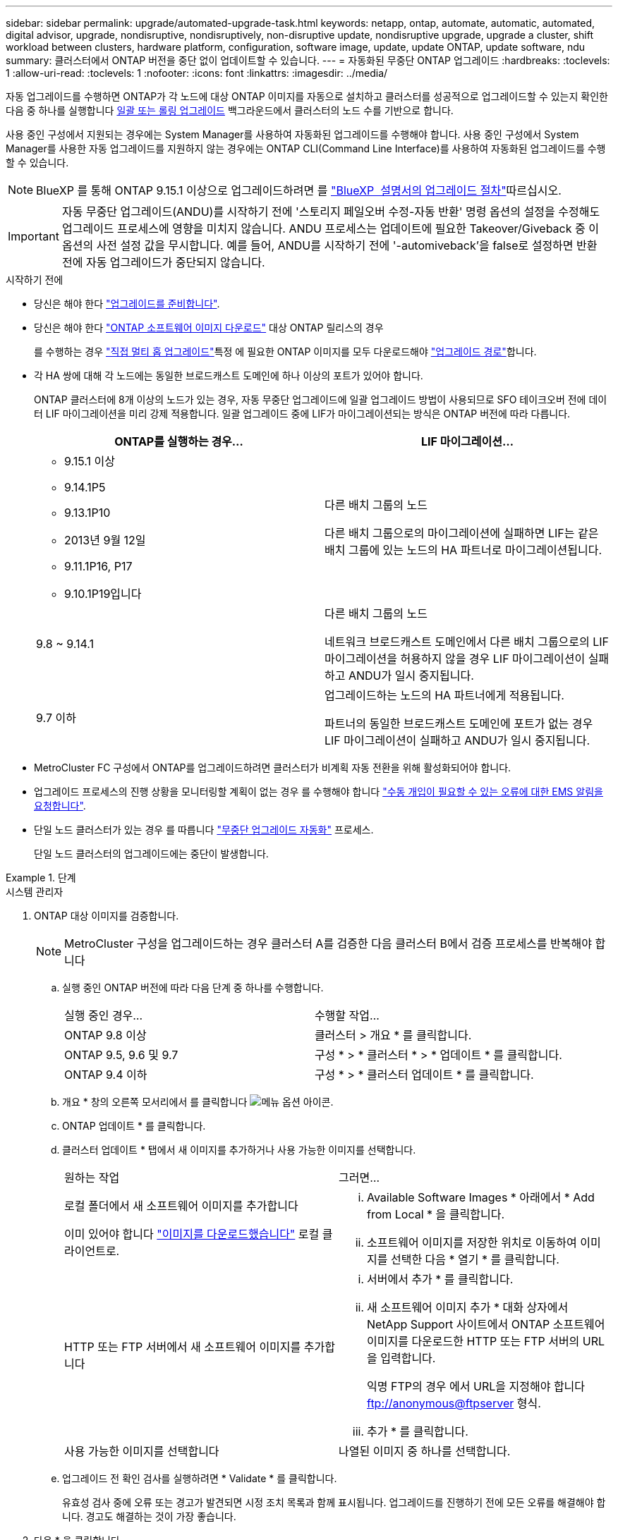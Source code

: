 ---
sidebar: sidebar 
permalink: upgrade/automated-upgrade-task.html 
keywords: netapp, ontap, automate, automatic, automated, digital advisor, upgrade, nondisruptive, nondisruptively, non-disruptive update, nondisruptive upgrade, upgrade a cluster, shift workload between clusters, hardware platform, configuration, software image, update, update ONTAP, update software, ndu 
summary: 클러스터에서 ONTAP 버전을 중단 없이 업데이트할 수 있습니다. 
---
= 자동화된 무중단 ONTAP 업그레이드
:hardbreaks:
:toclevels: 1
:allow-uri-read: 
:toclevels: 1
:nofooter: 
:icons: font
:linkattrs: 
:imagesdir: ../media/


[role="lead"]
자동 업그레이드를 수행하면 ONTAP가 각 노드에 대상 ONTAP 이미지를 자동으로 설치하고 클러스터를 성공적으로 업그레이드할 수 있는지 확인한 다음 중 하나를 실행합니다 xref:concept_upgrade_methods.html[일괄 또는 롤링 업그레이드] 백그라운드에서 클러스터의 노드 수를 기반으로 합니다.

사용 중인 구성에서 지원되는 경우에는 System Manager를 사용하여 자동화된 업그레이드를 수행해야 합니다.  사용 중인 구성에서 System Manager를 사용한 자동 업그레이드를 지원하지 않는 경우에는 ONTAP CLI(Command Line Interface)를 사용하여 자동화된 업그레이드를 수행할 수 있습니다.


NOTE: BlueXP 를 통해 ONTAP 9.15.1 이상으로 업그레이드하려면 를 link:https://docs.netapp.com/us-en/bluexp-software-updates/get-started/software-updates.html["BlueXP  설명서의 업그레이드 절차"^]따르십시오.


IMPORTANT: 자동 무중단 업그레이드(ANDU)를 시작하기 전에 '스토리지 페일오버 수정-자동 반환' 명령 옵션의 설정을 수정해도 업그레이드 프로세스에 영향을 미치지 않습니다. ANDU 프로세스는 업데이트에 필요한 Takeover/Giveback 중 이 옵션의 사전 설정 값을 무시합니다. 예를 들어, ANDU를 시작하기 전에 '-automiveback'을 false로 설정하면 반환 전에 자동 업그레이드가 중단되지 않습니다.

.시작하기 전에
* 당신은 해야 한다 link:prepare.html["업그레이드를 준비합니다"].
* 당신은 해야 한다 link:download-software-image.html["ONTAP 소프트웨어 이미지 다운로드"] 대상 ONTAP 릴리스의 경우
+
를 수행하는 경우 link:../upgrade/concept_upgrade_paths.html#types-of-upgrade-paths["직접 멀티 홉 업그레이드"]특정 에 필요한 ONTAP 이미지를 모두 다운로드해야 link:../upgrade/concept_upgrade_paths.html#supported-upgrade-paths["업그레이드 경로"]합니다.

* 각 HA 쌍에 대해 각 노드에는 동일한 브로드캐스트 도메인에 하나 이상의 포트가 있어야 합니다.
+
ONTAP 클러스터에 8개 이상의 노드가 있는 경우, 자동 무중단 업그레이드에 일괄 업그레이드 방법이 사용되므로 SFO 테이크오버 전에 데이터 LIF 마이그레이션을 미리 강제 적용합니다.  일괄 업그레이드 중에 LIF가 마이그레이션되는 방식은 ONTAP 버전에 따라 다릅니다.

+
[cols="2"]
|===
| ONTAP를 실행하는 경우... | LIF 마이그레이션... 


 a| 
** 9.15.1 이상
** 9.14.1P5
** 9.13.1P10
** 2013년 9월 12일
** 9.11.1P16, P17
** 9.10.1P19입니다

| 다른 배치 그룹의 노드

다른 배치 그룹으로의 마이그레이션에 실패하면 LIF는 같은 배치 그룹에 있는 노드의 HA 파트너로 마이그레이션됩니다. 


| 9.8 ~ 9.14.1 | 다른 배치 그룹의 노드

네트워크 브로드캐스트 도메인에서 다른 배치 그룹으로의 LIF 마이그레이션을 허용하지 않을 경우 LIF 마이그레이션이 실패하고 ANDU가 일시 중지됩니다. 


| 9.7 이하 | 업그레이드하는 노드의 HA 파트너에게 적용됩니다.

파트너의 동일한 브로드캐스트 도메인에 포트가 없는 경우 LIF 마이그레이션이 실패하고 ANDU가 일시 중지됩니다. 
|===
* MetroCluster FC 구성에서 ONTAP를 업그레이드하려면 클러스터가 비계획 자동 전환을 위해 활성화되어야 합니다.
* 업그레이드 프로세스의 진행 상황을 모니터링할 계획이 없는 경우 를 수행해야 합니다 link:../error-messages/configure-ems-notifications-sm-task.html["수동 개입이 필요할 수 있는 오류에 대한 EMS 알림을 요청합니다"].
* 단일 노드 클러스터가 있는 경우 를 따릅니다 link:../system-admin/single-node-clusters.html["무중단 업그레이드 자동화"] 프로세스.
+
단일 노드 클러스터의 업그레이드에는 중단이 발생합니다.



.단계
[role="tabbed-block"]
====
.시스템 관리자
--
. ONTAP 대상 이미지를 검증합니다.
+

NOTE: MetroCluster 구성을 업그레이드하는 경우 클러스터 A를 검증한 다음 클러스터 B에서 검증 프로세스를 반복해야 합니다

+
.. 실행 중인 ONTAP 버전에 따라 다음 단계 중 하나를 수행합니다.
+
|===


| 실행 중인 경우... | 수행할 작업... 


| ONTAP 9.8 이상  a| 
클러스터 > 개요 * 를 클릭합니다.



| ONTAP 9.5, 9.6 및 9.7  a| 
구성 * > * 클러스터 * > * 업데이트 * 를 클릭합니다.



| ONTAP 9.4 이하  a| 
구성 * > * 클러스터 업데이트 * 를 클릭합니다.

|===
.. 개요 * 창의 오른쪽 모서리에서 를 클릭합니다 image:icon_kabob.gif["메뉴 옵션 아이콘"].
.. ONTAP 업데이트 * 를 클릭합니다.
.. 클러스터 업데이트 * 탭에서 새 이미지를 추가하거나 사용 가능한 이미지를 선택합니다.
+
|===


| 원하는 작업 | 그러면... 


 a| 
로컬 폴더에서 새 소프트웨어 이미지를 추가합니다

이미 있어야 합니다 link:download-software-image.html["이미지를 다운로드했습니다"] 로컬 클라이언트로.
 a| 
... Available Software Images * 아래에서 * Add from Local * 을 클릭합니다.
... 소프트웨어 이미지를 저장한 위치로 이동하여 이미지를 선택한 다음 * 열기 * 를 클릭합니다.




 a| 
HTTP 또는 FTP 서버에서 새 소프트웨어 이미지를 추가합니다
 a| 
... 서버에서 추가 * 를 클릭합니다.
... 새 소프트웨어 이미지 추가 * 대화 상자에서 NetApp Support 사이트에서 ONTAP 소프트웨어 이미지를 다운로드한 HTTP 또는 FTP 서버의 URL을 입력합니다.
+
익명 FTP의 경우 에서 URL을 지정해야 합니다 ftp://anonymous@ftpserver[] 형식.

... 추가 * 를 클릭합니다.




 a| 
사용 가능한 이미지를 선택합니다
 a| 
나열된 이미지 중 하나를 선택합니다.

|===
.. 업그레이드 전 확인 검사를 실행하려면 * Validate * 를 클릭합니다.
+
유효성 검사 중에 오류 또는 경고가 발견되면 시정 조치 목록과 함께 표시됩니다. 업그레이드를 진행하기 전에 모든 오류를 해결해야 합니다.  경고도 해결하는 것이 가장 좋습니다.



. 다음 * 을 클릭합니다.
. Update * 를 클릭합니다.
+
유효성 검사가 다시 수행됩니다. 남아 있는 오류 또는 경고가 수정 조치 목록과 함께 표시됩니다.  업그레이드를 진행하기 전에 오류를 수정해야 합니다.  유효성 검사가 경고와 함께 완료되면 경고를 수정하거나 * 경고와 함께 업데이트 * 를 선택합니다.

+

NOTE: 기본적으로 ONTAP는 를 사용합니다 link:concept_upgrade_methods.html["일괄 업그레이드 프로세스"] 8개 이상의 노드로 클러스터를 업그레이드하려면  ONTAP 9.10.1부터 필요한 경우 * 한 번에 하나의 HA 쌍 업데이트 * 를 선택하여 기본값을 재정의하고 롤링 업그레이드 프로세스를 통해 클러스터에서 한 번에 하나의 HA 쌍만 업그레이드할 수 있습니다.

+
3개 이상의 노드가 있는 MetroCluster 구성의 경우 두 사이트의 HA 쌍에서 ONTAP 업그레이드 프로세스가 동시에 시작됩니다.  2노드 MetroCluster 구성의 경우 업그레이드가 시작되지 않는 사이트에서 업그레이드가 먼저 시작됩니다. 나머지 사이트의 업그레이드는 첫 번째 업그레이드가 완료된 후 시작됩니다.

. 오류로 인해 업그레이드가 일시 중지되면 오류 메시지를 클릭하여 세부 정보를 확인한 다음 오류를 수정하고 link:resume-upgrade-after-andu-error.html["업그레이드를 재개합니다"].


.작업을 마친 후
업그레이드가 성공적으로 완료되면 노드가 재부팅되고 System Manager 로그인 페이지로 리디렉션됩니다. 노드가 재부팅되는 데 시간이 오래 걸리면 브라우저를 새로 고쳐야 합니다.

--
.CLI를 참조하십시오
--
. ONTAP 대상 소프트웨어 이미지를 검증합니다
+

NOTE: MetroCluster 구성을 업그레이드하는 경우 먼저 클러스터 A에서 다음 단계를 실행한 다음 클러스터 B에서 동일한 단계를 실행해야 합니다

+
.. 이전 ONTAP 소프트웨어 패키지를 삭제합니다.
+
[source, cli]
----
cluster image package delete -version <previous_ONTAP_Version>
----
.. 타겟 ONTAP 소프트웨어 이미지를 클러스터 패키지 저장소에 로드합니다.
+
[source, cli]
----
cluster image package get -url location
----
+
[listing]
----
cluster1::> cluster image package get -url http://www.example.com/software/9.13.1/image.tgz

Package download completed.
Package processing completed.
----
+
를 수행하는 경우 link:../upgrade/concept_upgrade_paths.html#types-of-upgrade-paths["직접 멀티 홉 업그레이드"]업그레이드에 필요한 중간 버전의 ONTAP용 소프트웨어 패키지도 로드해야 합니다. 예를 들어 9.8에서 9.13.1로 업그레이드하는 경우 ONTAP 9.12.1용 소프트웨어 패키지를 로드한 다음 같은 명령을 사용하여 9.13.1용 소프트웨어 패키지를 로드해야 합니다.

.. 소프트웨어 패키지를 클러스터 패키지 리포지토리에서 사용할 수 있는지 확인합니다.
+
[source, cli]
----
cluster image package show-repository
----
+
[listing]
----
cluster1::> cluster image package show-repository
Package Version  Package Build Time
---------------- ------------------
9.13.1              MM/DD/YYYY 10:32:15
----
.. 자동화된 업그레이드 사전 검사 실행:
+
[source, cli]
----
cluster image validate -version <package_version_number>
----
+
를 수행하는 경우 link:../upgrade/concept_upgrade_paths.html#types-of-upgrade-paths["직접 멀티 홉 업그레이드"]확인을 위해 대상 ONTAP 패키지만 사용하면 됩니다. 중간 업그레이드 이미지를 별도로 검증할 필요는 없습니다. 예를 들어 9.8에서 9.13.1로 업그레이드하는 경우 9.13.1 패키지를 검증에 사용하십시오. 9.12.1 패키지를 별도로 검증할 필요는 없습니다.

+
[listing]
----
cluster1::> cluster image validate -version 9.13.1

WARNING: There are additional manual upgrade validation checks that must be performed after these automated validation checks have completed...
----
.. 검증 진행 상황 모니터링:
+
[source, cli]
----
cluster image show-update-progress
----
.. 검증에서 식별된 모든 필수 조치를 완료하십시오.
.. MetroCluster 구성을 업그레이드하는 경우 클러스터 B에서 위의 단계를 반복합니다


. 소프트웨어 업그레이드 예상 생성:
+
[source, cli]
----
cluster image update -version <package_version_number> -estimate-only
----
+

NOTE: MetroCluster 구성을 업그레이드하는 경우 클러스터 A 또는 클러스터 B에서 이 명령을 실행할 수 있습니다  두 클러스터 모두에서 실행할 필요가 없습니다.

+
소프트웨어 업그레이드 예상에는 업데이트할 각 구성 요소에 대한 세부 정보와 예상 업그레이드 기간이 표시됩니다.

. 소프트웨어 업그레이드 수행:
+
[source, cli]
----
cluster image update -version <package_version_number>
----
+
** 를 수행하는 경우 link:../upgrade/concept_upgrade_paths.html#types-of-upgrade-paths["직접 멀티 홉 업그레이드"]package_version_number 에 대해 대상 ONTAP 버전을 사용합니다. 예를 들어 ONTAP 9.8에서 9.13.1 로 업그레이드하는 경우 package_version_number 로 9.13.1 을 사용합니다.
** 기본적으로 ONTAP는 를 사용합니다 link:concept_upgrade_methods.html["일괄 업그레이드 프로세스"] 8개 이상의 노드로 클러스터를 업그레이드하려면  원하는 경우 를 사용할 수 있습니다 `-force-rolling` 기본 프로세스를 재정의하고 롤링 업그레이드 프로세스를 사용하여 클러스터에서 한 번에 하나의 노드를 업그레이드하도록 하는 매개 변수입니다.
** 각각의 테이크오버 및 반환을 완료한 후, 업데이트는 클라이언트 애플리케이션이 테이크오버 및 반환 중에 발생하는 I/O의 일시 중지에서 복구될 수 있도록 8분 동안 대기합니다. 고객 안정화에 필요한 시간이 환경에 더 많이 또는 더 적게 필요한 경우 '-안정화-분' 매개변수를 사용하여 다른 안정화 시간을 지정할 수 있습니다.
** 4개 노드가 더 많은 MetroCluster 구성의 경우 두 사이트의 HA 쌍에서 동시에 자동화된 업그레이드를 시작합니다.  2노드 MetroCluster 구성의 경우 업그레이드가 시작되지 않는 사이트에서 업그레이드가 시작됩니다. 나머지 사이트의 업그레이드는 첫 번째 업그레이드가 완료된 후 시작됩니다.


+
[listing]
----
cluster1::> cluster image update -version 9.13.1

Starting validation for this update. Please wait..

It can take several minutes to complete validation...

WARNING: There are additional manual upgrade validation checks...

Pre-update Check      Status     Error-Action
--------------------- ---------- --------------------------------------------
...
20 entries were displayed

Would you like to proceed with update ? {y|n}: y
Starting update...

cluster-1::>
----
. 클러스터 업데이트 진행률을 표시합니다.
+
[source, cli]
----
cluster image show-update-progress
----
+
4노드 또는 8노드 MetroCluster 구성을 업그레이드할 경우 'cluster image show-update-progress' 명령은 명령을 실행하는 노드의 진행진만 표시합니다. 개별 노드의 진행률을 보려면 각 노드에서 명령을 실행해야 합니다.

. 각 노드에서 업그레이드가 성공적으로 완료되었는지 확인합니다.
+
[source, cli]
----
cluster image show-update-progress
----
+
[listing]
----
cluster1::> cluster image show-update-progress

                                             Estimated         Elapsed
Update Phase         Status                   Duration        Duration
-------------------- ----------------- --------------- ---------------
Pre-update checks    completed                00:10:00        00:02:07
Data ONTAP updates   completed                01:31:00        01:39:00
Post-update checks   completed                00:10:00        00:02:00
3 entries were displayed.

Updated nodes: node0, node1.
----
. AutoSupport 알림 트리거:
+
[source, cli]
----
autosupport invoke -node * -type all -message "Finishing_NDU"
----
+
클러스터가 AutoSupport 메시지를 전송하도록 구성되지 않은 경우 알림 복사본이 로컬에 저장됩니다.

. 2노드 MetroCluster FC 구성을 업그레이드하는 경우 클러스터가 계획되지 않은 자동 스위치오버가 활성화되어 있는지 확인하십시오.
+

NOTE: 표준 구성, MetroCluster IP 구성 또는 2노드보다 큰 MetroCluster FC 구성을 업그레이드하는 경우 이 단계를 수행할 필요가 없습니다.

+
.. 예기치 않은 자동 전환이 활성화되어 있는지 확인합니다.
+
[source, cli]
----
metrocluster show
----
+
자동 비계획 전환이 활성화된 경우 명령 출력에 다음 설명이 표시됩니다.

+
....
AUSO Failure Domain    auso-on-cluster-disaster
....
.. 명령문이 출력에 표시되지 않으면 예기치 않은 자동 전환을 설정합니다.
+
[source, cli]
----
metrocluster modify -auto-switchover-failure-domain auso-on-cluster-disaster
----
.. 예기치 않은 자동 전환이 활성화되어 있는지 확인:
+
[source, cli]
----
metrocluster show
----




--
====


== 자동화된 업그레이드 프로세스에서 오류가 발생한 후 ONTAP 소프트웨어 업그레이드를 다시 시작합니다

오류로 인해 자동화된 ONTAP 소프트웨어 업그레이드가 일시 중지되면 오류를 해결한 다음 업그레이드를 계속해야 합니다.  오류가 해결되면 자동 업그레이드 프로세스를 계속하거나 수동으로 업그레이드 프로세스를 완료할 수 있습니다. 자동 업그레이드를 계속하도록 선택한 경우 업그레이드 단계를 수동으로 수행하지 마십시오.

.단계
[role="tabbed-block"]
====
.시스템 관리자
--
. 실행 중인 ONTAP 버전에 따라 다음 단계 중 하나를 수행합니다.
+
|===


| 실행 중인 경우... | 그러면... 


 a| 
ONTAP 9.8 이상
 a| 
클러스터 * > * 개요 * 를 클릭합니다



 a| 
ONTAP 9.7, 9.6 또는 9.5
 a| 
구성 * > * 클러스터 * > * 업데이트 * 를 클릭합니다.



 a| 
ONTAP 9.4 이하
 a| 
** 구성 * > * 클러스터 업데이트 * 를 클릭합니다.
** 개요* 창의 오른쪽 모서리에서 파란색 세로 점 3개를 클릭하고 * ONTAP 업데이트 * 를 선택합니다.


|===
. 자동 업그레이드를 계속하거나 취소하고 수동으로 계속하십시오.
+
|===


| 원하는 작업 | 그러면... 


 a| 
자동 업그레이드를 다시 시작합니다
 a| 
Resume * 을 클릭합니다.



 a| 
자동 업그레이드를 취소하고 수동으로 계속합니다
 a| 
취소 * 를 클릭합니다.

|===


--
.CLI를 참조하십시오
--
. 업그레이드 오류 보기:
+
[source, cli]
----
cluster image show-update-progress
----
. 오류를 해결합니다.
. 업그레이드를 다시 시작합니다.
+
|===


| 원하는 작업 | 다음 명령을 입력합니다... 


 a| 
자동 업그레이드를 다시 시작합니다
 a| 
[source, cli]
----
cluster image resume-update
----


 a| 
자동 업그레이드를 취소하고 수동으로 계속합니다
 a| 
[source, cli]
----
cluster image cancel-update
----
|===


--
====
.작업을 마친 후
link:task_what_to_do_after_upgrade.html["업그레이드 후 검사를 수행합니다"].



== 비디오: 업그레이드가 쉽습니다

ONTAP 9.8에서 System Manager의 간소화된 ONTAP 업그레이드 기능을 살펴보십시오.

video::xwwX8vrrmIk[youtube,width=848,height=480]
.관련 정보
* https://aiq.netapp.com/["Active IQ Digital Advisor를 시작합니다"]
* https://docs.netapp.com/us-en/active-iq/["Active IQ 디지털 자문 문서"]

